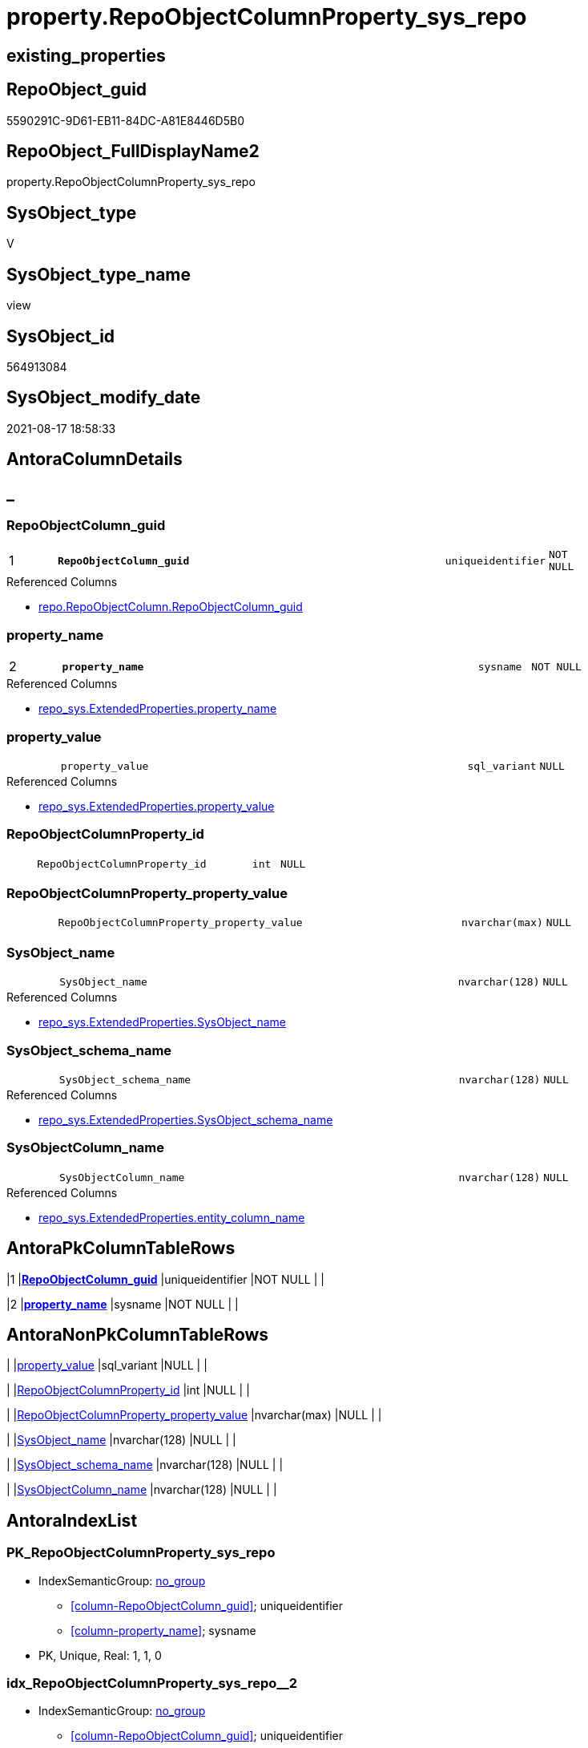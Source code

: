 // tag::HeaderFullDisplayName[]
= property.RepoObjectColumnProperty_sys_repo
// end::HeaderFullDisplayName[]

== existing_properties

// tag::existing_properties[]
:ExistsProperty--antorareferencedlist:
:ExistsProperty--antorareferencinglist:
:ExistsProperty--is_repo_managed:
:ExistsProperty--is_ssas:
:ExistsProperty--pk_index_guid:
:ExistsProperty--pk_indexpatterncolumndatatype:
:ExistsProperty--pk_indexpatterncolumnname:
:ExistsProperty--referencedobjectlist:
:ExistsProperty--sql_modules_definition:
:ExistsProperty--FK:
:ExistsProperty--AntoraIndexList:
:ExistsProperty--Columns:
// end::existing_properties[]

== RepoObject_guid

// tag::RepoObject_guid[]
5590291C-9D61-EB11-84DC-A81E8446D5B0
// end::RepoObject_guid[]

== RepoObject_FullDisplayName2

// tag::RepoObject_FullDisplayName2[]
property.RepoObjectColumnProperty_sys_repo
// end::RepoObject_FullDisplayName2[]

== SysObject_type

// tag::SysObject_type[]
V 
// end::SysObject_type[]

== SysObject_type_name

// tag::SysObject_type_name[]
view
// end::SysObject_type_name[]

== SysObject_id

// tag::SysObject_id[]
564913084
// end::SysObject_id[]

== SysObject_modify_date

// tag::SysObject_modify_date[]
2021-08-17 18:58:33
// end::SysObject_modify_date[]

== AntoraColumnDetails

// tag::AntoraColumnDetails[]
[discrete]
== _


[#column-repoobjectcolumnunderlineguid]
=== RepoObjectColumn_guid

[cols="d,8m,m,m,m,d"]
|===
|1
|*RepoObjectColumn_guid*
|uniqueidentifier
|NOT NULL
|
|
|===

.Referenced Columns
--
* xref:repo.repoobjectcolumn.adoc#column-repoobjectcolumnunderlineguid[+repo.RepoObjectColumn.RepoObjectColumn_guid+]
--


[#column-propertyunderlinename]
=== property_name

[cols="d,8m,m,m,m,d"]
|===
|2
|*property_name*
|sysname
|NOT NULL
|
|
|===

.Referenced Columns
--
* xref:repo_sys.extendedproperties.adoc#column-propertyunderlinename[+repo_sys.ExtendedProperties.property_name+]
--


[#column-propertyunderlinevalue]
=== property_value

[cols="d,8m,m,m,m,d"]
|===
|
|property_value
|sql_variant
|NULL
|
|
|===

.Referenced Columns
--
* xref:repo_sys.extendedproperties.adoc#column-propertyunderlinevalue[+repo_sys.ExtendedProperties.property_value+]
--


[#column-repoobjectcolumnpropertyunderlineid]
=== RepoObjectColumnProperty_id

[cols="d,8m,m,m,m,d"]
|===
|
|RepoObjectColumnProperty_id
|int
|NULL
|
|
|===


[#column-repoobjectcolumnpropertyunderlinepropertyunderlinevalue]
=== RepoObjectColumnProperty_property_value

[cols="d,8m,m,m,m,d"]
|===
|
|RepoObjectColumnProperty_property_value
|nvarchar(max)
|NULL
|
|
|===


[#column-sysobjectunderlinename]
=== SysObject_name

[cols="d,8m,m,m,m,d"]
|===
|
|SysObject_name
|nvarchar(128)
|NULL
|
|
|===

.Referenced Columns
--
* xref:repo_sys.extendedproperties.adoc#column-sysobjectunderlinename[+repo_sys.ExtendedProperties.SysObject_name+]
--


[#column-sysobjectunderlineschemaunderlinename]
=== SysObject_schema_name

[cols="d,8m,m,m,m,d"]
|===
|
|SysObject_schema_name
|nvarchar(128)
|NULL
|
|
|===

.Referenced Columns
--
* xref:repo_sys.extendedproperties.adoc#column-sysobjectunderlineschemaunderlinename[+repo_sys.ExtendedProperties.SysObject_schema_name+]
--


[#column-sysobjectcolumnunderlinename]
=== SysObjectColumn_name

[cols="d,8m,m,m,m,d"]
|===
|
|SysObjectColumn_name
|nvarchar(128)
|NULL
|
|
|===

.Referenced Columns
--
* xref:repo_sys.extendedproperties.adoc#column-entityunderlinecolumnunderlinename[+repo_sys.ExtendedProperties.entity_column_name+]
--


// end::AntoraColumnDetails[]

== AntoraPkColumnTableRows

// tag::AntoraPkColumnTableRows[]
|1
|*<<column-repoobjectcolumnunderlineguid>>*
|uniqueidentifier
|NOT NULL
|
|

|2
|*<<column-propertyunderlinename>>*
|sysname
|NOT NULL
|
|







// end::AntoraPkColumnTableRows[]

== AntoraNonPkColumnTableRows

// tag::AntoraNonPkColumnTableRows[]


|
|<<column-propertyunderlinevalue>>
|sql_variant
|NULL
|
|

|
|<<column-repoobjectcolumnpropertyunderlineid>>
|int
|NULL
|
|

|
|<<column-repoobjectcolumnpropertyunderlinepropertyunderlinevalue>>
|nvarchar(max)
|NULL
|
|

|
|<<column-sysobjectunderlinename>>
|nvarchar(128)
|NULL
|
|

|
|<<column-sysobjectunderlineschemaunderlinename>>
|nvarchar(128)
|NULL
|
|

|
|<<column-sysobjectcolumnunderlinename>>
|nvarchar(128)
|NULL
|
|

// end::AntoraNonPkColumnTableRows[]

== AntoraIndexList

// tag::AntoraIndexList[]

[#index-pkunderlinerepoobjectcolumnpropertyunderlinesysunderlinerepo]
=== PK_RepoObjectColumnProperty_sys_repo

* IndexSemanticGroup: xref:other/indexsemanticgroup.adoc#startbnoblankgroupendb[no_group]
+
--
* <<column-RepoObjectColumn_guid>>; uniqueidentifier
* <<column-property_name>>; sysname
--
* PK, Unique, Real: 1, 1, 0


[#index-idxunderlinerepoobjectcolumnpropertyunderlinesysunderlinerepounderlineunderline2]
=== idx_RepoObjectColumnProperty_sys_repo++__++2

* IndexSemanticGroup: xref:other/indexsemanticgroup.adoc#startbnoblankgroupendb[no_group]
+
--
* <<column-RepoObjectColumn_guid>>; uniqueidentifier
--
* PK, Unique, Real: 0, 0, 0

// end::AntoraIndexList[]

== AntoraMeasureDetails

// tag::AntoraMeasureDetails[]

// end::AntoraMeasureDetails[]

== AntoraParameterList

// tag::AntoraParameterList[]

// end::AntoraParameterList[]

== AntoraXrefCulturesList

// tag::AntoraXrefCulturesList[]
* xref:dhw:sqldb:property.repoobjectcolumnproperty_sys_repo.adoc[] - 
// end::AntoraXrefCulturesList[]

== cultures_count

// tag::cultures_count[]
1
// end::cultures_count[]

== Other tags

source: property.RepoObjectProperty_cross As rop_cross


=== additional_reference_csv

// tag::additional_reference_csv[]

// end::additional_reference_csv[]


=== AdocUspSteps

// tag::adocuspsteps[]

// end::adocuspsteps[]


=== AntoraReferencedList

// tag::antorareferencedlist[]
* xref:property.repoobjectcolumnproperty.adoc[]
* xref:repo.repoobject.adoc[]
* xref:repo.repoobjectcolumn.adoc[]
* xref:repo_sys.extendedproperties.adoc[]
// end::antorareferencedlist[]


=== AntoraReferencingList

// tag::antorareferencinglist[]
* xref:property.usp_sync_extendedproperties_sys2repo_insertupdate.adoc[]
// end::antorareferencinglist[]


=== Description

// tag::description[]

// end::description[]


=== ExampleUsage

// tag::exampleusage[]

// end::exampleusage[]


=== exampleUsage_2

// tag::exampleusage_2[]

// end::exampleusage_2[]


=== exampleUsage_3

// tag::exampleusage_3[]

// end::exampleusage_3[]


=== exampleUsage_4

// tag::exampleusage_4[]

// end::exampleusage_4[]


=== exampleUsage_5

// tag::exampleusage_5[]

// end::exampleusage_5[]


=== exampleWrong_Usage

// tag::examplewrong_usage[]

// end::examplewrong_usage[]


=== has_execution_plan_issue

// tag::has_execution_plan_issue[]

// end::has_execution_plan_issue[]


=== has_get_referenced_issue

// tag::has_get_referenced_issue[]

// end::has_get_referenced_issue[]


=== has_history

// tag::has_history[]

// end::has_history[]


=== has_history_columns

// tag::has_history_columns[]

// end::has_history_columns[]


=== InheritanceType

// tag::inheritancetype[]

// end::inheritancetype[]


=== is_persistence

// tag::is_persistence[]

// end::is_persistence[]


=== is_persistence_check_duplicate_per_pk

// tag::is_persistence_check_duplicate_per_pk[]

// end::is_persistence_check_duplicate_per_pk[]


=== is_persistence_check_for_empty_source

// tag::is_persistence_check_for_empty_source[]

// end::is_persistence_check_for_empty_source[]


=== is_persistence_delete_changed

// tag::is_persistence_delete_changed[]

// end::is_persistence_delete_changed[]


=== is_persistence_delete_missing

// tag::is_persistence_delete_missing[]

// end::is_persistence_delete_missing[]


=== is_persistence_insert

// tag::is_persistence_insert[]

// end::is_persistence_insert[]


=== is_persistence_truncate

// tag::is_persistence_truncate[]

// end::is_persistence_truncate[]


=== is_persistence_update_changed

// tag::is_persistence_update_changed[]

// end::is_persistence_update_changed[]


=== is_repo_managed

// tag::is_repo_managed[]
0
// end::is_repo_managed[]


=== is_ssas

// tag::is_ssas[]
0
// end::is_ssas[]


=== microsoft_database_tools_support

// tag::microsoft_database_tools_support[]

// end::microsoft_database_tools_support[]


=== MS_Description

// tag::ms_description[]

// end::ms_description[]


=== persistence_source_RepoObject_fullname

// tag::persistence_source_repoobject_fullname[]

// end::persistence_source_repoobject_fullname[]


=== persistence_source_RepoObject_fullname2

// tag::persistence_source_repoobject_fullname2[]

// end::persistence_source_repoobject_fullname2[]


=== persistence_source_RepoObject_guid

// tag::persistence_source_repoobject_guid[]

// end::persistence_source_repoobject_guid[]


=== persistence_source_RepoObject_xref

// tag::persistence_source_repoobject_xref[]

// end::persistence_source_repoobject_xref[]


=== pk_index_guid

// tag::pk_index_guid[]
08D646ED-5E9F-EB11-84F8-A81E8446D5B0
// end::pk_index_guid[]


=== pk_IndexPatternColumnDatatype

// tag::pk_indexpatterncolumndatatype[]
uniqueidentifier,sysname
// end::pk_indexpatterncolumndatatype[]


=== pk_IndexPatternColumnName

// tag::pk_indexpatterncolumnname[]
RepoObjectColumn_guid,property_name
// end::pk_indexpatterncolumnname[]


=== pk_IndexSemanticGroup

// tag::pk_indexsemanticgroup[]

// end::pk_indexsemanticgroup[]


=== ReferencedObjectList

// tag::referencedobjectlist[]
* [property].[RepoObjectColumnProperty]
* [repo].[RepoObject]
* [repo].[RepoObjectColumn]
* [repo_sys].[ExtendedProperties]
// end::referencedobjectlist[]


=== usp_persistence_RepoObject_guid

// tag::usp_persistence_repoobject_guid[]

// end::usp_persistence_repoobject_guid[]


=== UspExamples

// tag::uspexamples[]

// end::uspexamples[]


=== uspgenerator_usp_id

// tag::uspgenerator_usp_id[]

// end::uspgenerator_usp_id[]


=== UspParameters

// tag::uspparameters[]

// end::uspparameters[]

== Boolean Attributes

source: property.RepoObjectProperty WHERE property_int = 1

// tag::boolean_attributes[]

// end::boolean_attributes[]

== sql_modules_definition

// tag::sql_modules_definition[]
[%collapsible]
=======
[source,sql,numbered]
----

CREATE View property.RepoObjectColumnProperty_sys_repo
As
--
Select
    roc.RepoObjectColumn_guid
  , ses.property_name
  , ses.property_value
  , ses.SysObject_schema_name
  , ses.SysObject_name
  , SysObjectColumn_name                    = ses.entity_column_name
  , link.RepoObjectColumnProperty_id
  , RepoObjectColumnProperty_property_value = link.property_value
From
    repo_sys.ExtendedProperties           As ses
    Inner Join
        repo.RepoObject                   As ro
            On
            ses.SysObject_schema_name  = ro.SysObject_schema_name
            And ses.SysObject_name     = ro.SysObject_name

    Inner Join
        repo.RepoObjectColumn             As roc
            On
            ro.RepoObject_guid         = roc.RepoObject_guid
            And ses.entity_column_name = roc.SysObjectColumn_name
            And ses.property_name      <> 'RepoObjectColumn_guid'

    Left Join
        property.RepoObjectColumnProperty As link
            On
            roc.RepoObjectColumn_guid  = link.RepoObjectColumn_guid
            And ses.property_name      = link.property_name

----
=======
// end::sql_modules_definition[]


